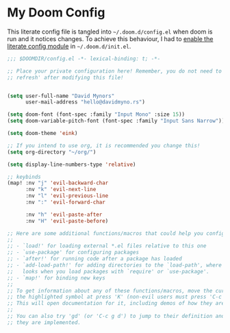 * My Doom Config
    This literate config file is tangled into =~/.doom.d/config.el= when doom is
    run and it notices changes. To achieve this behaviour, I had to [[https://github.com/idmyn/dotfiles/commit/42ea6a64575565c1e9c9807e359d80161ab8fb91][enable the
    literate config module]] in =~/.doom.d/init.el=.

#+BEGIN_SRC emacs-lisp
  ;;; $DOOMDIR/config.el -*- lexical-binding: t; -*-

  ;; Place your private configuration here! Remember, you do not need to run 'doom
  ;; refresh' after modifying this file!


  (setq user-full-name "David Mynors"
        user-mail-address "hello@davidmyno.rs")

  (setq doom-font (font-spec :family "Input Mono" :size 15))
  (setq doom-variable-pitch-font (font-spec :family "Input Sans Narrow"))

  (setq doom-theme 'eink)

  ;; If you intend to use org, it is recommended you change this!
  (setq org-directory "~/org/")

  (setq display-line-numbers-type 'relative)

  ;; keybinds
  (map! :nv "j" 'evil-backward-char
        :nv "k" 'evil-next-line
        :nv "l" 'evil-previous-line
        :nv ":" 'evil-forward-char

        :nv "h" 'evil-paste-after
        :nv "H" 'evil-paste-before)

  ;; Here are some additional functions/macros that could help you configure Doom:
  ;;
  ;; - `load!' for loading external *.el files relative to this one
  ;; - `use-package' for configuring packages
  ;; - `after!' for running code after a package has loaded
  ;; - `add-load-path!' for adding directories to the `load-path', where Emacs
  ;;   looks when you load packages with `require' or `use-package'.
  ;; - `map!' for binding new keys
  ;;
  ;; To get information about any of these functions/macros, move the cursor over
  ;; the highlighted symbol at press 'K' (non-evil users must press 'C-c g k').
  ;; This will open documentation for it, including demos of how they are used.
  ;;
  ;; You can also try 'gd' (or 'C-c g d') to jump to their definition and see how
  ;; they are implemented.
#+END_SRC
